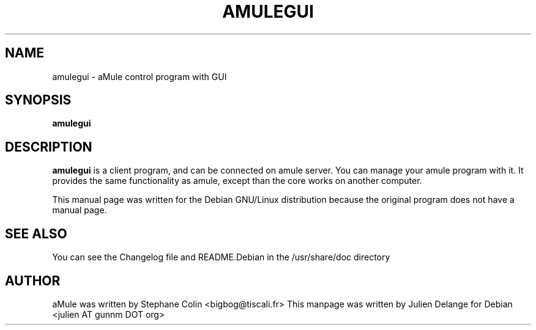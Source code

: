 .TH AMULEGUI 1
.SH NAME
amulegui \- aMule control program with GUI
.SH SYNOPSIS
.B amulegui
.SH "DESCRIPTION"
.B amulegui
is a client program, and can be connected on amule server. You
can manage your amule program with it. It provides the same functionality
as amule, except than the core works on another computer.
.PP
This manual page was written for the Debian GNU/Linux distribution
because the original program does not have a manual page.

.SH "SEE ALSO"
You can see the Changelog file and README.Debian in the /usr/share/doc directory
.SH AUTHOR
aMule was written by Stephane Colin <bigbog@tiscali.fr>
This manpage was written by Julien Delange for Debian <julien AT gunnm DOT org>



